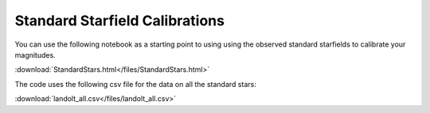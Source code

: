 .. _standard-stars:

Standard Starfield Calibrations
===============================

You can use the following notebook as a starting point to using using the
observed standard starfields to calibrate your magnitudes. 

:download:`StandardStars.html</files/StandardStars.html>`

The code uses the following csv file for the data on all the standard stars:

:download:`landolt_all.csv</files/landolt_all.csv>`
